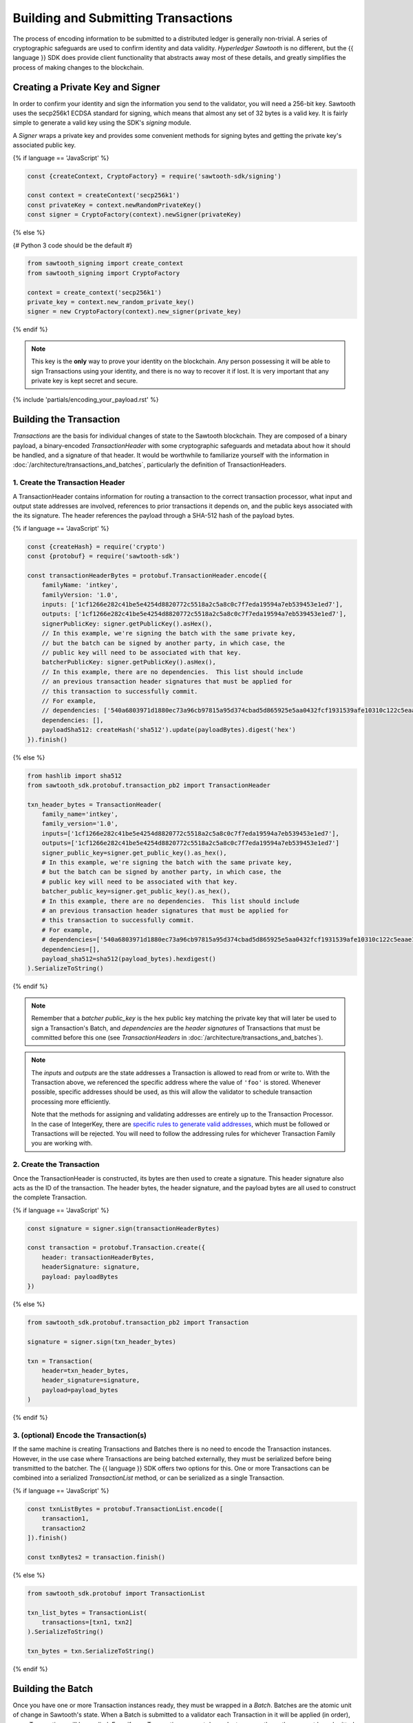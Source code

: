 ************************************
Building and Submitting Transactions
************************************

The process of encoding information to be submitted to a distributed ledger is
generally non-trivial. A series of cryptographic safeguards are used to
confirm identity and data validity. *Hyperledger Sawtooth* is no different, but
the {{ language }} SDK does provide client functionality that abstracts away
most of these details, and greatly simplifies the process of making changes to
the blockchain.


Creating a Private Key and Signer
=================================

In order to confirm your identity and sign the information you send to the
validator, you will need a 256-bit key. Sawtooth uses the secp256k1 ECDSA
standard for signing, which means that almost any set of 32 bytes is a valid
key. It is fairly simple to generate a valid key using the SDK's *signing*
module.

A *Signer* wraps a private key and provides some convenient methods for signing
bytes and getting the private key's associated public key.

{% if language == 'JavaScript' %}

.. code-block:: javascript

    const {createContext, CryptoFactory} = require('sawtooth-sdk/signing')

    const context = createContext('secp256k1')
    const privateKey = context.newRandomPrivateKey()
    const signer = CryptoFactory(context).newSigner(privateKey)

{% else %}

{# Python 3 code should be the default #}

.. code-block::  python

    from sawtooth_signing import create_context
    from sawtooth_signing import CryptoFactory

    context = create_context('secp256k1')
    private_key = context.new_random_private_key()
    signer = new CryptoFactory(context).new_signer(private_key)


{% endif %}

.. note::

   This key is the **only** way to prove your identity on the blockchain. Any
   person possessing it will be able to sign Transactions using your identity,
   and there is no way to recover it if lost. It is very important that any
   private key is kept secret and secure.


{% include 'partials/encoding_your_payload.rst' %}

Building the Transaction
========================

*Transactions* are the basis for individual changes of state to the Sawtooth
blockchain. They are composed of a binary payload, a binary-encoded
*TransactionHeader* with some cryptographic safeguards and metadata about how
it should be handled, and a signature of that header. It would be worthwhile
to familiarize yourself with the information in
:doc:`/architecture/transactions_and_batches`, particularly the definition of
TransactionHeaders.


1. Create the Transaction Header
--------------------------------

A TransactionHeader contains information for routing a transaction to the
correct transaction processor, what input and output state addresses are
involved, references to prior transactions it depends on, and the public keys
associated with the its signature. The header references the payload through a
SHA-512 hash of the payload bytes.

{% if language == 'JavaScript' %}

.. code-block:: javascript

    const {createHash} = require('crypto')
    const {protobuf} = require('sawtooth-sdk')

    const transactionHeaderBytes = protobuf.TransactionHeader.encode({
        familyName: 'intkey',
        familyVersion: '1.0',
        inputs: ['1cf1266e282c41be5e4254d8820772c5518a2c5a8c0c7f7eda19594a7eb539453e1ed7'],
        outputs: ['1cf1266e282c41be5e4254d8820772c5518a2c5a8c0c7f7eda19594a7eb539453e1ed7'],
        signerPublicKey: signer.getPublicKey().asHex(),
        // In this example, we're signing the batch with the same private key,
        // but the batch can be signed by another party, in which case, the
        // public key will need to be associated with that key.
        batcherPublicKey: signer.getPublicKey().asHex(),
        // In this example, there are no dependencies.  This list should include
        // an previous transaction header signatures that must be applied for
        // this transaction to successfully commit.
        // For example,
        // dependencies: ['540a6803971d1880ec73a96cb97815a95d374cbad5d865925e5aa0432fcf1931539afe10310c122c5eaae15df61236079abbf4f258889359c4d175516934484a'],
        dependencies: [],
        payloadSha512: createHash('sha512').update(payloadBytes).digest('hex')
    }).finish()

{% else %}

.. code-block::  python

    from hashlib import sha512
    from sawtooth_sdk.protobuf.transaction_pb2 import TransactionHeader

    txn_header_bytes = TransactionHeader(
        family_name='intkey',
        family_version='1.0',
        inputs=['1cf1266e282c41be5e4254d8820772c5518a2c5a8c0c7f7eda19594a7eb539453e1ed7'],
        outputs=['1cf1266e282c41be5e4254d8820772c5518a2c5a8c0c7f7eda19594a7eb539453e1ed7']
        signer_public_key=signer.get_public_key().as_hex(),
        # In this example, we're signing the batch with the same private key,
        # but the batch can be signed by another party, in which case, the
        # public key will need to be associated with that key.
        batcher_public_key=signer.get_public_key().as_hex(),
        # In this example, there are no dependencies.  This list should include
        # an previous transaction header signatures that must be applied for
        # this transaction to successfully commit.
        # For example,
        # dependencies=['540a6803971d1880ec73a96cb97815a95d374cbad5d865925e5aa0432fcf1931539afe10310c122c5eaae15df61236079abbf4f258889359c4d175516934484a'],
        dependencies=[],
        payload_sha512=sha512(payload_bytes).hexdigest()
    ).SerializeToString()

{% endif %}

.. note::

   Remember that a *batcher public_key* is the hex public key matching the private
   key that will later be used to sign a Transaction's Batch, and
   *dependencies* are the *header signatures* of Transactions that must be
   committed before this one (see *TransactionHeaders* in
   :doc:`/architecture/transactions_and_batches`).

.. note::

   The *inputs* and *outputs* are the state addresses a Transaction is allowed
   to read from or write to. With the Transaction above, we referenced the
   specific address where the value of  ``'foo'`` is stored.  Whenever possible,
   specific addresses should be used, as this will allow the validator to
   schedule transaction processing more efficiently.

   Note that the methods for assigning and validating addresses are entirely up
   to the Transaction Processor. In the case of IntegerKey, there are `specific
   rules to generate valid addresses <../transaction_family_specifications
   /integerkey_transaction_family.html#addressing>`_, which must be followed or
   Transactions will be rejected. You will need to follow the addressing rules
   for whichever Transaction Family you are working with.


2. Create the Transaction
-------------------------

Once the TransactionHeader is constructed, its bytes are then used to create a
signature.  This header signature also acts as the ID of the transaction.  The
header bytes, the header signature, and the payload bytes are all used to
construct the complete Transaction.

{% if language == 'JavaScript' %}

.. code-block:: javascript

    const signature = signer.sign(transactionHeaderBytes)

    const transaction = protobuf.Transaction.create({
        header: transactionHeaderBytes,
        headerSignature: signature,
        payload: payloadBytes
    })

{% else %}

.. code-block::  python

    from sawtooth_sdk.protobuf.transaction_pb2 import Transaction

    signature = signer.sign(txn_header_bytes)

    txn = Transaction(
        header=txn_header_bytes,
        header_signature=signature,
        payload=payload_bytes
    )

{% endif %}


3. (optional) Encode the Transaction(s)
---------------------------------------

If the same machine is creating Transactions and Batches there is no need to
encode the Transaction instances. However, in the use case where Transactions
are being batched externally, they must be serialized before being transmitted
to the batcher. The {{ language }} SDK offers two options for this. One or more
Transactions can be combined into a serialized *TransactionList* method, or can
be serialized as a single Transaction.

{% if language == 'JavaScript' %}

.. code-block:: javascript

    const txnListBytes = protobuf.TransactionList.encode([
        transaction1,
        transaction2
    ]).finish()

    const txnBytes2 = transaction.finish()

{% else %}

.. code-block:: python

    from sawtooth_sdk.protobuf import TransactionList

    txn_list_bytes = TransactionList(
        transactions=[txn1, txn2]
    ).SerializeToString()

    txn_bytes = txn.SerializeToString()

{% endif %}


Building the Batch
==================

Once you have one or more Transaction instances ready, they must be wrapped in a
*Batch*. Batches are the atomic unit of change in Sawtooth's state. When a Batch
is submitted to a validator each Transaction in it will be applied (in order),
or *no* Transactions will be applied. Even if your Transactions are not
dependent on any others, they cannot be submitted directly to the validator.
They must all be wrapped in a Batch.


1. Create the BatchHeader
-------------------------

Similar to the TransactionHeader, there is a *BatchHeader* for each Batch.
As Batches are much simpler than Transactions, a BatchHeader needs only  the
public key of the signer and the list of Transaction IDs, in the same order they
are listed in the Batch.


{% if language == 'JavaScript' %}

.. code-block:: javascript

    const transactions = [transaction]

    const batchHeaderBytes = protobuf.BatchHeader.encode({
        signerPublicKey: signer.getPublicKey().asHex(),
        transactionIds: transactions.map((txn) => txn.headerSignature),
    }).finish()

{% else %}

.. code-block:: python

    from sawtooth_sdk.protobuf.batch_pb2 import BatchHeader

    txns = [txn]

    batch_header_bytes = BatchHeader(
        signer_public_key=signer.get_public_key().as_hex(),
        transaction_ids=[txn.header_signature for txn in txns],
    ).SerializeToString()

{% endif %}


2. Create the Batch
-------------------

Using the SDK, creating a Batch is similar to creating a transaction.  The
header is signed, and the resulting signature acts as the Batch's ID.  The Batch
is then constructed out of the header bytes, the header signature, and the
transactions that make up the batch.

{% if language == 'JavaScript' %}

.. code-block:: javascript

    const signature = signer.sign(batchHeaderBytes)

    const batch = protobuf.Batch.create({
        header: batchHeaderBytes,
        headerSignature: signature,
        transactions: transactions
    })

{% else %}

.. code-block:: python

    from sawtooth_sdk.protobuf.batch_pb2 import Batch

    signature = signer.sign(batch_header_bytes)

    batch = Batch(
        header=batch_header_bytes,
        header_signature=signature,
        transactions=txns
    )

{% endif %}


3. Encode the Batch(es) in a BatchList
--------------------------------------

In order to submit Batches to the validator, they  must be collected into a
*BatchList*.  Multiple batches can be submitted in one BatchList, though the
Batches themselves don't necessarily need to depend on each other. Unlike
Batches, a BatchList is not atomic. Batches from other clients may be
interleaved with yours.

{% if language == 'JavaScript' %}

.. code-block:: javascript

    const batchListBytes = protobuf.BatchList.encode({
        batches: [batch]
    }).finish()

{% else %}

.. code-block:: python

    from sawtooth_sdk.protobuf.batch_pb2 import BatchList

    batch_list_bytes = BatchList(batches=[batch]).SerializeToString()

{% endif %}

.. note::

   Note, if the transaction creator is using a different private key than the
   batcher, the *batcher public_key* must have been specified for every Transaction,
   and must have been generated from the private key being used to sign the
   Batch, or validation will fail.


{% include 'partials/submitting_to_validator.rst' %}

.. Licensed under Creative Commons Attribution 4.0 International License
.. https://creativecommons.org/licenses/by/4.0/
